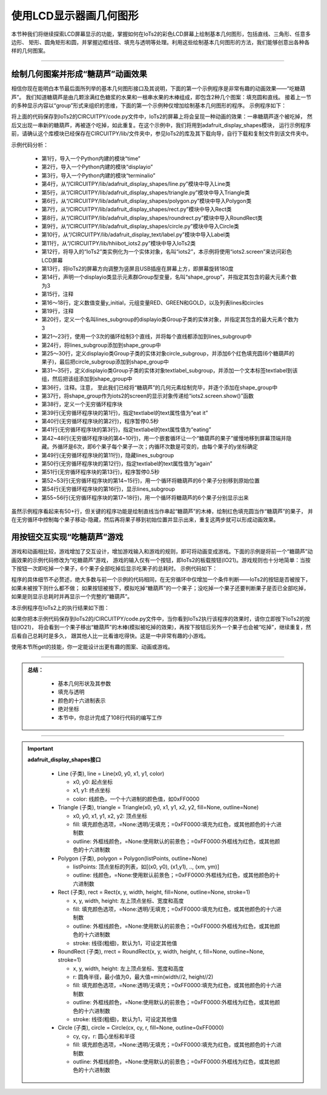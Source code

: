 使用LCD显示器画几何图形
=========================

本节种我们将继续探索LCD屏幕显示的功能，掌握如何在IoTs2的彩色LCD屏幕上绘制基本几何图形，包括直线、三角形、任意多边形、
矩形、圆角矩形和圆，并掌握边框线径、填充与透明等处理。利用这些绘制基本几何图形的方法，我们能够创意出各种各样的几何图案。

--------------------------------

绘制几何图案并形成“糖葫芦”动画效果
--------------------------------

相信你现在能明白本节最后面所列举的基本几何图形接口及其说明，下面的第一个示例程序是非常有趣的动画效果——“吃糖葫芦”。
我们知道糖葫芦是由几颗涂满红色糖浆的水果和一根串水果的木棒组成，即包含2种几个图案：填充圆和直线。
接着上一节的多种显示内容以“group”形式来组织的思维，下面的第一个示例种仅增加绘制基本几何图形的程序。
示例程序如下：

.. code-block::  python
  :linenos:

  import time
  import displayio
  import terminalio
  from adafruit_display_shapes.line import Line
  from adafruit_display_shapes.triangle import Triangle
  from adafruit_display_shapes.polygon import Polygon
  from adafruit_display_shapes.rect import Rect
  from adafruit_display_shapes.roundrect import RoundRect
  from adafruit_display_shapes.circle import Circle
  from adafruit_display_text.label import Label
  from hiibot_iots2 import IoTs2
  iots2 = IoTs2()
  iots2.screen.rotation = 180
  shape_group = displayio.Group(max_size=3) # 3 sub-groups
  # Color variables available
  y_initial = 25
  RED, GREEN, GOLD = (255, 0, 0), (0, 255, 0), (255, 222, 30)
  lines, circles = [], []
  # draw 3 lines and append on the lines_subgroup
  lines_subgroup = displayio.Group(max_size=3)
  for i in range(3):
      lines.append( Line(66+i, 8, 66+i, 230, color=GOLD) )
      lines_subgroup.append(lines[i])
  shape_group.append(lines_subgroup)
  # draw 6 circles and append on the circle_subgroup
  circle_subgroup = displayio.Group(max_size=6)
  for i in range( 6 ):
      circles.append( Circle(67,y_initial+(i*20), 16, fill=RED, outline=RED) )
      circle_subgroup.append(circles[i])
  shape_group.append(circle_subgroup)
  # create a text label
  textlabel_subgroup = displayio.Group(max_size=1, scale=2)
  textlabel = Label(terminalio.FONT,x=18,y=78,text="",max_glyphs=24, color=GREEN)
  textlabel_subgroup.append(textlabel)
  shape_group.append(textlabel_subgroup)
  # show those content on the IoTs2 screen
  iots2.screen.show(shape_group)
  while True:
      textlabel.text = 'eat it'
      time.sleep(0.5)
      textlabel.text = 'eating'
      for i in range(len(circles)):
          jy = circles[i].y//3
          for j in range(jy+3):
              circles[i].y -= 3
              time.sleep(0.02)
          circles[i].hidden = True
          time.sleep(0.2)
      lines_subgroup.hidden = True
      textlabel.text = 'again'
      time.sleep(0.5)
      for i in range(len(circles)):
          circles[i].y = y_initial+(i*20)
      lines_subgroup.hidden = False
      for i in range(len(circles)):
          circles[i].hidden = False

将上面的代码保存到IoTs2的CIRCUITPY/code.py文件中，IoTs2的屏幕上将会呈现一种动画的效果：一串糖葫芦逐个被吃掉，
然后又出现一串新的糖葫芦，再被逐个吃掉，如此重复。在这个示例中，我们将用到adafruit_display_shapes模块，
运行示例程序前，请确认这个库模块已经保存在CIRCUITPY/lib/文件夹中，参见IoTs2的库及其下载向导，自行下载和复制文件到该文件夹中。

示例代码分析：

    - 第1行，导入一个Python内建的模块“time”
    - 第2行，导入一个Python内建的模块“displayio”
    - 第3行，导入一个Python内建的模块“terminalio”
    - 第4行，从“/CIRCUITPY/lib/adafruit_display_shapes/line.py”模块中导入Line类
    - 第5行，从“/CIRCUITPY/lib/adafruit_display_shapes/triangle.py”模块中导入Triangle类
    - 第6行，从“/CIRCUITPY/lib/adafruit_display_shapes/polygon.py”模块中导入Polygon类
    - 第7行，从“/CIRCUITPY/lib/adafruit_display_shapes/rect.py”模块中导入Rect类
    - 第8行，从“/CIRCUITPY/lib/adafruit_display_shapes/roundrect.py”模块中导入RoundRect类
    - 第9行，从“/CIRCUITPY/lib/adafruit_display_shapes/circle.py”模块中导入Circle类
    - 第10行，从“/CIRCUITPY/lib/adafruit_display_text/label.py”模块中导入Label类
    - 第11行，从“/CIRCUITPY/lib/hhiibot_iots2.py”模块中导入IoTs2类
    - 第12行，将导入的“IoTs2”类实例化为一个实体对象，名叫“iots2”，本示例将使用“iots2.screen”来访问彩色LCD屏幕
    - 第13行，将IoTs2的屏幕方向调整为竖屏且USB插座在屏幕上方，即屏幕旋转180度
    - 第14行，声明一个displayio类显示元素群Group型变量，名叫“shape_group”，并指定其包含的最大元素个数为3
    - 第15行，注释
    - 第16～18行，定义数值变量y_initial，元组变量RED、GREEN和GOLD，以及列表lines和circles
    - 第19行，注释
    - 第20行，定义一个名叫lines_subgroup的displayio类Group子类的实体对象，并指定其包含的最大元素个数为3
    - 第21～23行，使用一个3次的循环绘制3个直线，并将每个直线都添加到lines_subgroup中
    - 第24行，将lines_subgroup添加到shape_group中
    - 第25～30行，定义displayio类Group子类的实体对象circle_subgroup，并添加6个红色填充圆(6个糖葫芦的果子)，最后把circle_subgroup添加到shape_group中
    - 第31～35行，定义displayio类Group子类的实体对象textlabel_subgroup，并添加一个文本标签textlabel到该组，然后把该组添加到shape_group中
    - 第36行，注释。注意， 至此我们已经将“糖葫芦”的几何元素绘制完毕，并逐个添加在shape_group中
    - 第37行，将shape_group作为iots2的screen的显示对象传递给“iots2.screen.show()”函数
    - 第38行，定义一个无穷循环程序块
    - 第39行(无穷循环程序块的第1行)，指定textlabel的text属性值为“eat it”
    - 第40行(无穷循环程序块的第2行)，程序暂停0.5秒
    - 第41行(无穷循环程序块的第3行)，指定textlabel的text属性值为“eating”
    - 第42~48行(无穷循环程序块的第4~10行)，用一个嵌套循环让一个“糖葫芦的果子”缓慢地移到屏幕顶端并隐藏。外循环是6次，即6个果子每个果子一次；内循环次数是可变的，由每个果子的y坐标确定
    - 第49行(无穷循环程序块的第11行)，隐藏lines_subgroup
    - 第50行(无穷循环程序块的第12行)，指定textlabel的text属性值为“again”
    - 第51行(无穷循环程序块的第13行)，程序暂停0.5秒
    - 第52~53行(无穷循环程序块的第14~15行)，用一个循环将糖葫芦的6个果子分别移到原始位置
    - 第54行(无穷循环程序块的第16行)，显示lines_subgroup
    - 第55~56行(无穷循环程序块的第17~18行)，用一个循环将糖葫芦的6个果子分别显示出来

虽然示例程序看起来有50+行，但关键的程序功能是绘制直线当作串起“糖葫芦”的木棒，绘制红色填充圆当作“糖葫芦”的果子，
并在无穷循环中控制每个果子移动-隐藏，然后再将果子移到初始位置并显示出来，重复这两步就可以形成动画效果。


用按钮交互实现“吃糖葫芦”游戏
--------------------------------

游戏和动画相比较，游戏增加了交互设计，增加游戏输入和游戏的规则，即可将动画变成游戏。下面的示例是将前一个“糖葫芦”动画效果的示例代码修改为“吃糖葫芦”游戏，
游戏的输入仅有一个按钮，即IoTs2的板载按钮(IO21)。游戏规则也十分地简单：当按下按钮一次即吃掉一个果子，6个果子全部吃掉后显示吃果子的总耗时。
示例代码如下：

.. code-block::  python
  :linenos:

  import time
  import terminalio
  import displayio
  from adafruit_display_shapes.line import Line
  from adafruit_display_shapes.triangle import Triangle
  from adafruit_display_shapes.polygon import Polygon
  from adafruit_display_shapes.rect import Rect
  from adafruit_display_shapes.roundrect import RoundRect
  from adafruit_display_shapes.circle import Circle
  from adafruit_display_text.label import Label
  from hiibot_iots2 import IoTs2
  iots2 = IoTs2()
  iots2.screen.rotation = 180
  shape_group = displayio.Group(max_size=3) # 3 sub-groups
  # Color variables available for import.
  RED, GREEN, GOLD = (255, 0, 0), (0, 255, 0), (255, 222, 30)
  lines, circles = [], []
  # draw 3 lines and append on the lines_subgroup
  lines_subgroup = displayio.Group(max_size=3)
  for i in range(3):
      lines.append( Line(66+i, 8, 66+i, 230, color=GOLD) )
      lines_subgroup.append(lines[i])
  shape_group.append(lines_subgroup)
  # draw 6 circles and append on the circle_subgroup
  y_initial = 25
  circle_subgroup = displayio.Group(max_size=6)
  for i in range( 6 ):
      circles.append( Circle(67,y_initial+(i*20), 16, fill=RED, outline=RED) )
      circle_subgroup.append(circles[i])
  shape_group.append(circle_subgroup)
  # create a text label
  textlabel_subgroup = displayio.Group(max_size=1, scale=2)
  textlabel = Label(terminalio.FONT,x=18,y=88,text="",max_glyphs=24, color=GREEN)
  textlabel_subgroup.append(textlabel)
  shape_group.append(textlabel_subgroup)
  # show those content on the IoTs2 screen
  iots2.screen.show(shape_group)
  eat_index = 0
  textlabel.text = 'eating'
  s_point = time.monotonic()
  while True:
      if iots2.button_state:
          jy = circles[eat_index].y//3
          for j in range(jy+3):
              circles[eat_index].y -= 3
              time.sleep(0.02)
          circles[eat_index].hidden = True
          eat_index += 1
          if eat_index>=len(circles):
              tl = time.monotonic() - s_point
              eat_index = 0
              for i in range(20):
                  lines_subgroup.y += 5
                  time.sleep(0.01)
              lines_subgroup.hidden = True
              lines_subgroup.y = 0
              textlabel.text = '{:.3f}'.format(tl)
              time.sleep(0.5)
              for i in range(len(circles)):
                  circles[i].y = y_initial+(i*20)
              lines_subgroup.hidden = False
              for i in range(len(circles)):
                  circles[i].hidden = False
              time.sleep(0.5)
              textlabel.text = 'eating'
              s_point = time.monotonic()

程序的具体细节不必赘述，绝大多数与前一个示例的代码相同，在无穷循环中仅增加一个条件判断——IoTs2的按钮是否被按下，如果未被按下则什么都不做；
如果按钮被按下，模拟吃掉“糖葫芦”的一个果子；没吃掉一个果子还要判断果子是否已全部吃掉，如果是则显示总耗时并再显示一个完整的“糖葫芦”。

本示例程序在IoTs2上的执行结果如下图：

.. image:: /../../_static/images/iots2_tutorials/iots2_eating_sugarcoated_haws.jpg
  :scale: 25%
  :align: center

如果你把本示例代码保存到IoTs2的/CIRCUITPY/code.py文件中，当你看到IoTs2执行该程序的效果时，请你立即按下IoTs2的按钮(IO21)，
将会看到一个果子移出“糖葫芦”的木棒(模拟被吃掉的效果)，再按下按钮后另外一个果子也会被“吃掉”，继续重复，然后看自己总耗时是多久，
跟其他人比一比看谁吃得快。这是一中非常有趣的小游戏。

使用本节所get的技能，你一定能设计出更有趣的图案、动画或游戏。


-----------------------------

.. admonition:: 
  总结：

    - 基本几何形状及其参数
    - 填充与透明
    - 颜色的十六进制表示
    - 绝对坐标
    - 本节中，你总计完成了108行代码的编写工作

------------------------------------

.. Important::
  **adafruit_display_shapes接口**

    - Line (子类), line = Line(x0, y0, x1, y1, color)

      - x0, y0: 起点坐标
      - x1, y1: 终点坐标
      - color: 线颜色，一个十六进制的颜色值，如0xFF0000
        
    - Triangle (子类), triangle = Triangle(x0, y0, x1, y1, x2, y2, fill=None, outline=None)

      - x0, y0, x1, y1, x2, y2: 顶点坐标
      - fill: 填充颜色选项，=None:透明/无填充；=0xFF0000:填充为红色，或其他颜色的十六进制数
      - outline: 外框线颜色，=None:使用默认的前景色；=0xFF0000:外框线为红色，或其他颜色的十六进制数

    - Polygon (子类), polygon = Polygon(listPoints, outline=None)

      - listPoints: 顶点坐标的列表，如[(x0, y0), (x1,y1), .., (xm, ym)]
      - outline: 线颜色，=None:使用默认前景色；=0xFF0000:外框线为红色，或其他颜色的十六进制数
    
    - Rect (子类), rect = Rect(x, y, width, height, fill=None, outline=None, stroke=1)

      - x, y, width, height: 左上顶点坐标、宽度和高度
      - fill: 填充颜色选项，=None:透明/无填充；=0xFF0000:填充为红色，或其他颜色的十六进制数
      - outline: 外框线颜色，=None:使用默认的前景色；=0xFF0000:外框线为红色，或其他颜色的十六进制数
      - stroke: 线径(粗细)，默认为1，可设定其他值
    
    - RoundRect (子类), rrect = RoundRect(x, y, width, height, r, fill=None, outline=None, stroke=1)

      - x, y, width, height: 左上顶点坐标、宽度和高度
      - r: 圆角半径，最小值为0，最大值=min(width//2, height//2)
      - fill: 填充颜色选项，=None:透明/无填充；=0xFF0000:填充为红色，或其他颜色的十六进制数
      - outline: 外框线颜色，=None:使用默认的前景色；=0xFF0000:外框线为红色，或其他颜色的十六进制数
      - stroke: 线径(粗细)，默认为1，可设定其他值

    - Circle (子类), circle = Circle(cx, cy, r, fill=None, outline=0xFF0000)

      - cy, cy，r: 圆心坐标和半径
      - fill: 填充颜色选项，=None:透明/无填充；=0xFF0000:填充为红色，或其他颜色的十六进制数
      - outline: 外框线颜色，=None:使用默认的前景色；=0xFF0000:外框线为红色，或其他颜色的十六进制数

